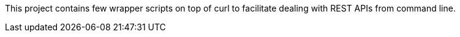 
This project contains few wrapper scripts on top of curl to facilitate 
dealing with REST APIs from command line. 


